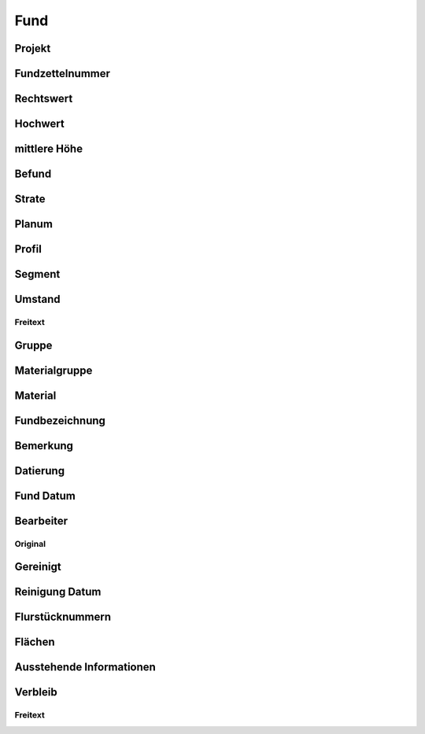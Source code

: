 ****************
Fund
****************

Projekt
=========================

Fundzettelnummer
=========================

Rechtswert
=========================

Hochwert
=========================

mittlere Höhe
=========================

Befund
=========================

Strate
=========================

Planum
=========================

Profil
=========================

Segment
=========================

Umstand
=========================

Freitext
---------------------------------

Gruppe
=========================

Materialgruppe
=========================

Material
=========================

Fundbezeichnung
=========================

Bemerkung
=========================

Datierung
=========================

Fund Datum
=========================

Bearbeiter
=========================

Original
---------------------------------

Gereinigt
=========================

Reinigung Datum
=========================

Flurstücknummern
=========================

Flächen
=========================

Ausstehende Informationen
=========================

Verbleib
=========================

Freitext
---------------------------------
